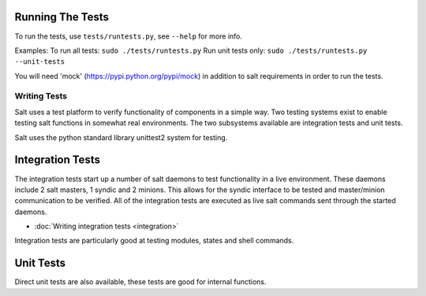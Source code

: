 Running The Tests
=================

To run the tests, use ``tests/runtests.py``, see ``--help`` for more info.

Examples:
To run all tests: ``sudo ./tests/runtests.py``
Run unit tests only: ``sudo ./tests/runtests.py --unit-tests``

You will need 'mock' (https://pypi.python.org/pypi/mock) in addition to salt requirements in order to run the tests.

=============
Writing Tests
=============

Salt uses a test platform to verify functionality of components in a simple
way. Two testing systems exist to enable testing salt functions in somewhat
real environments. The two subsystems available are integration tests and
unit tests.

Salt uses the python standard library unittest2 system for testing.

Integration Tests
=================

The integration tests start up a number of salt daemons to test functionality
in a live environment. These daemons include 2 salt masters, 1 syndic and 2
minions. This allows for the syndic interface to be tested and master/minion
communication to be verified. All of the integration tests are executed as
live salt commands sent through the started daemons.

* :doc:`Writing integration tests <integration>`

Integration tests are particularly good at testing modules, states and shell
commands.

Unit Tests
==========

Direct unit tests are also available, these tests are good for internal
functions.
